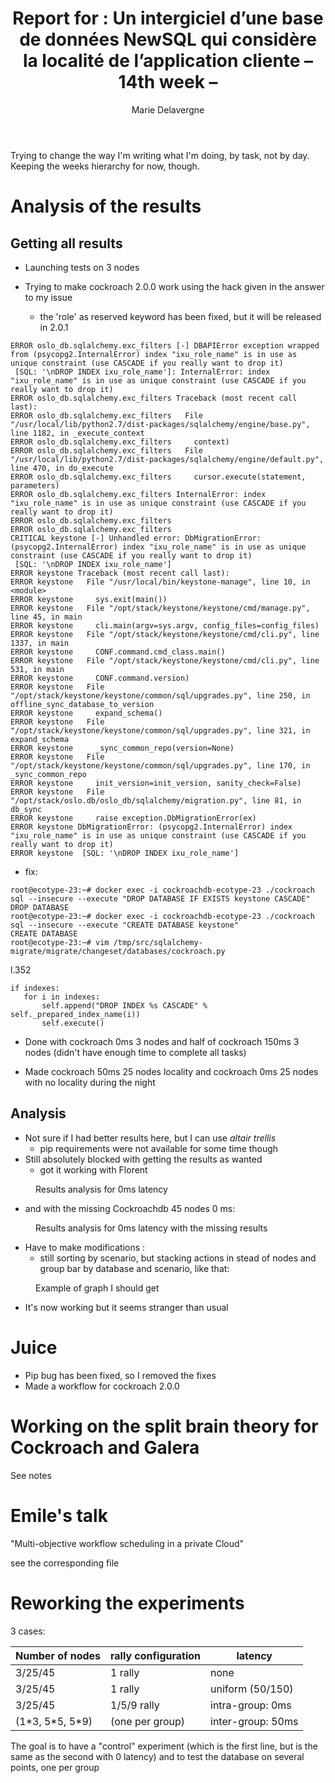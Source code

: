 #+TITLE: Report for : Un intergiciel d’une base de données NewSQL qui considère la localité de l’application cliente -- 14th week --
#+AUTHOR: Marie Delavergne


Trying to change the way I'm writing what I'm doing, by task, not by day. Keeping the weeks hierarchy for now, though.

* Analysis of the results

** Getting all results

- Launching tests on 3 nodes

- Trying to make cockroach 2.0.0 work using the hack given in the answer to my issue
  - the 'role' as reserved keyword has been fixed, but it will be released in 2.0.1
#+BEGIN_EXAMPLE
ERROR oslo_db.sqlalchemy.exc_filters [-] DBAPIError exception wrapped from (psycopg2.InternalError) index "ixu_role_name" is in use as unique constraint (use CASCADE if you really want to drop it)
 [SQL: '\nDROP INDEX ixu_role_name']: InternalError: index "ixu_role_name" is in use as unique constraint (use CASCADE if you really want to drop it)
ERROR oslo_db.sqlalchemy.exc_filters Traceback (most recent call last):
ERROR oslo_db.sqlalchemy.exc_filters   File "/usr/local/lib/python2.7/dist-packages/sqlalchemy/engine/base.py", line 1182, in _execute_context
ERROR oslo_db.sqlalchemy.exc_filters     context)
ERROR oslo_db.sqlalchemy.exc_filters   File "/usr/local/lib/python2.7/dist-packages/sqlalchemy/engine/default.py", line 470, in do_execute
ERROR oslo_db.sqlalchemy.exc_filters     cursor.execute(statement, parameters)
ERROR oslo_db.sqlalchemy.exc_filters InternalError: index "ixu_role_name" is in use as unique constraint (use CASCADE if you really want to drop it)
ERROR oslo_db.sqlalchemy.exc_filters
ERROR oslo_db.sqlalchemy.exc_filters
CRITICAL keystone [-] Unhandled error: DbMigrationError: (psycopg2.InternalError) index "ixu_role_name" is in use as unique constraint (use CASCADE if you really want to drop it)
 [SQL: '\nDROP INDEX ixu_role_name']
ERROR keystone Traceback (most recent call last):
ERROR keystone   File "/usr/local/bin/keystone-manage", line 10, in <module>
ERROR keystone     sys.exit(main())
ERROR keystone   File "/opt/stack/keystone/keystone/cmd/manage.py", line 45, in main
ERROR keystone     cli.main(argv=sys.argv, config_files=config_files)
ERROR keystone   File "/opt/stack/keystone/keystone/cmd/cli.py", line 1337, in main
ERROR keystone     CONF.command.cmd_class.main()
ERROR keystone   File "/opt/stack/keystone/keystone/cmd/cli.py", line 531, in main
ERROR keystone     CONF.command.version)
ERROR keystone   File "/opt/stack/keystone/keystone/common/sql/upgrades.py", line 250, in offline_sync_database_to_version
ERROR keystone     expand_schema()
ERROR keystone   File "/opt/stack/keystone/keystone/common/sql/upgrades.py", line 321, in expand_schema
ERROR keystone     _sync_common_repo(version=None)
ERROR keystone   File "/opt/stack/keystone/keystone/common/sql/upgrades.py", line 170, in _sync_common_repo
ERROR keystone     init_version=init_version, sanity_check=False)
ERROR keystone   File "/opt/stack/oslo.db/oslo_db/sqlalchemy/migration.py", line 81, in db_sync
ERROR keystone     raise exception.DbMigrationError(ex)
ERROR keystone DbMigrationError: (psycopg2.InternalError) index "ixu_role_name" is in use as unique constraint (use CASCADE if you really want to drop it)
ERROR keystone  [SQL: '\nDROP INDEX ixu_role_name']
#+END_EXAMPLE
  - fix:
#+BEGIN_EXAMPLE
root@ecotype-23:~# docker exec -i cockroachdb-ecotype-23 ./cockroach sql --insecure --execute "DROP DATABASE IF EXISTS keystone CASCADE"
DROP DATABASE
root@ecotype-23:~# docker exec -i cockroachdb-ecotype-23 ./cockroach sql --insecure --execute "CREATE DATABASE keystone"
CREATE DATABASE
root@ecotype-23:~# vim /tmp/src/sqlalchemy-migrate/migrate/changeset/databases/cockroach.py
#+END_EXAMPLE
l.352
#+BEGIN_EXAMPLE
if indexes:
   for i in indexes:
       self.append("DROP INDEX %s CASCADE" % self._prepared_index_name(i))
       self.execute()
#+END_EXAMPLE

- Done with cockroach 0ms 3 nodes and half of cockroach 150ms 3 nodes (didn't have enough time to complete all tasks)

- Made cockroach 50ms 25 nodes locality and cockroach 0ms 25 nodes with no locality during the night

** Analysis

- Not sure if I had better results here, but I can use [[altair trellis]]
  + pip requirements were not available for some time though

- Still absolutely blocked with getting the results as wanted
  + got it working with Florent
#+CAPTION: Results analysis for 0ms latency
#+NAME: fig:results_0ms_analysis
[[../images/df_0ms.png]]
  + and with the missing Cockroachdb 45 nodes 0 ms:
#+CAPTION: Results analysis for 0ms latency with the missing results
#+NAME: fig:results_0ms_analysis_full
[[../images/full.png]]


- Have to make modifications :
  + still sorting by scenario, but stacking actions in stead of nodes and group bar by database and scenario, like that:
#+CAPTION: Example of graph I should get
#+NAME: fig:graph_mock
[[../images/graph.png]]

- It's now working but it seems stranger than usual

* Juice

- Pip bug has been fixed, so I removed the fixes
- Made a workflow for cockroach 2.0.0


* Working on the split brain theory for Cockroach and Galera

See notes



* Emile's talk

"Multi-objective workflow scheduling in a private Cloud"

see the corresponding file


* Reworking the experiments

3 cases:
|-----------------+---------------------+--------------------|
| Number of nodes | rally configuration | latency            |
|-----------------+---------------------+--------------------|
| 3/25/45         | 1 rally             | none               |
|-----------------+---------------------+--------------------|
| 3/25/45         | 1 rally             | uniform (50/150)   |
|-----------------+---------------------+--------------------|
| 3/25/45         | 1/5/9 rally         | intra-group: 0ms   |
| (1*3, 5*5, 5*9) | (one per group)     | inter-group: 50ms  |
|-----------------+---------------------+--------------------|

The goal is to have a "control" experiment (which is the first line, but is the same as the second with 0 latency) and to test the database on several points, one per group
